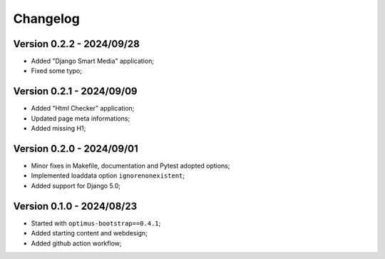 
=========
Changelog
=========

Version 0.2.2 - 2024/09/28
--------------------------

* Added "Django Smart Media" application;
* Fixed some typo;


Version 0.2.1 - 2024/09/09
--------------------------

* Added "Html Checker" application;
* Updated page meta informations;
* Added missing H1;


Version 0.2.0 - 2024/09/01
--------------------------

* Minor fixes in Makefile, documentation and Pytest adopted options;
* Implemented loaddata option ``ignorenonexistent``;
* Added support for Django 5.0;


Version 0.1.0 - 2024/08/23
--------------------------

* Started with ``optimus-bootstrap==0.4.1``;
* Added starting content and webdesign;
* Added github action workflow;
